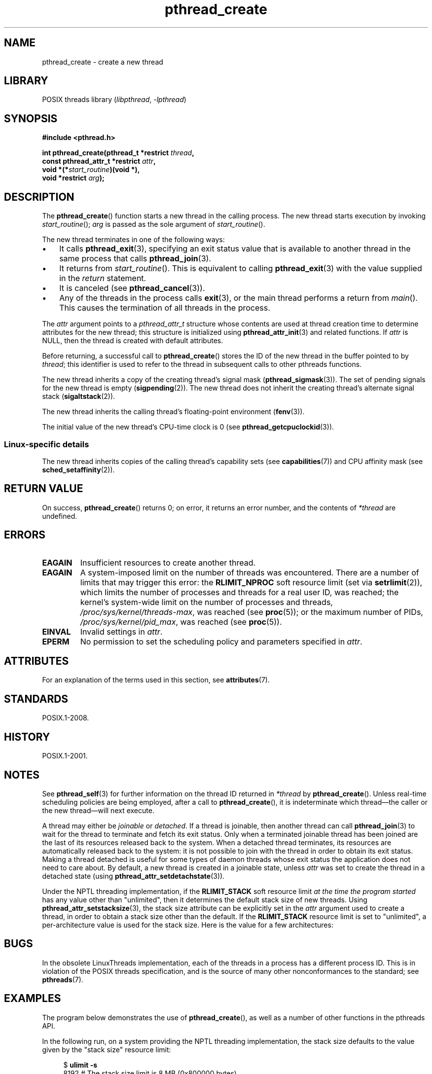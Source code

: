 '\" t
.\" Copyright (c) 2008 Linux Foundation, written by Michael Kerrisk
.\"     <mtk.manpages@gmail.com>
.\"
.\" SPDX-License-Identifier: Linux-man-pages-copyleft
.\"
.TH pthread_create 3 (date) "Linux man-pages (unreleased)"
.SH NAME
pthread_create \- create a new thread
.SH LIBRARY
POSIX threads library
.RI ( libpthread ", " \-lpthread )
.SH SYNOPSIS
.nf
.B #include <pthread.h>
.PP
.BI "int pthread_create(pthread_t *restrict " thread ,
.BI "                   const pthread_attr_t *restrict " attr ,
.BI "                   void *(*" start_routine ")(void *),"
.BI "                   void *restrict " arg );
.fi
.SH DESCRIPTION
The
.BR pthread_create ()
function starts a new thread in the calling process.
The new thread starts execution by invoking
.IR start_routine ();
.I arg
is passed as the sole argument of
.IR start_routine ().
.PP
The new thread terminates in one of the following ways:
.IP \[bu] 3
It calls
.BR pthread_exit (3),
specifying an exit status value that is available to another thread
in the same process that calls
.BR pthread_join (3).
.IP \[bu]
It returns from
.IR start_routine ().
This is equivalent to calling
.BR pthread_exit (3)
with the value supplied in the
.I return
statement.
.IP \[bu]
It is canceled (see
.BR pthread_cancel (3)).
.IP \[bu]
Any of the threads in the process calls
.BR exit (3),
or the main thread performs a return from
.IR main ().
This causes the termination of all threads in the process.
.PP
The
.I attr
argument points to a
.I pthread_attr_t
structure whose contents are used at thread creation time to
determine attributes for the new thread;
this structure is initialized using
.BR pthread_attr_init (3)
and related functions.
If
.I attr
is NULL,
then the thread is created with default attributes.
.PP
Before returning, a successful call to
.BR pthread_create ()
stores the ID of the new thread in the buffer pointed to by
.IR thread ;
this identifier is used to refer to the thread
in subsequent calls to other pthreads functions.
.PP
The new thread inherits a copy of the creating thread's signal mask
.RB ( pthread_sigmask (3)).
The set of pending signals for the new thread is empty
.RB ( sigpending (2)).
The new thread does not inherit the creating thread's
alternate signal stack
.RB ( sigaltstack (2)).
.PP
The new thread inherits the calling thread's floating-point environment
.RB ( fenv (3)).
.PP
The initial value of the new thread's CPU-time clock is 0
(see
.BR pthread_getcpuclockid (3)).
.\" CLOCK_THREAD_CPUTIME_ID in clock_gettime(2)
.SS Linux-specific details
The new thread inherits copies of the calling thread's capability sets
(see
.BR capabilities (7))
and CPU affinity mask (see
.BR sched_setaffinity (2)).
.SH RETURN VALUE
On success,
.BR pthread_create ()
returns 0;
on error, it returns an error number, and the contents of
.I *thread
are undefined.
.SH ERRORS
.TP
.B EAGAIN
Insufficient resources to create another thread.
.TP
.B EAGAIN
.\" NOTE! The following should match the description in fork(2)
A system-imposed limit on the number of threads was encountered.
There are a number of limits that may trigger this error: the
.B RLIMIT_NPROC
soft resource limit (set via
.BR setrlimit (2)),
which limits the number of processes and threads for a real user ID,
was reached;
the kernel's system-wide limit on the number of processes and threads,
.IR /proc/sys/kernel/threads\-max ,
was reached (see
.BR proc (5));
or the maximum number of PIDs,
.IR /proc/sys/kernel/pid_max ,
was reached (see
.BR proc (5)).
.TP
.B EINVAL
Invalid settings in
.IR attr .
.TP
.\" FIXME . Test the following
.B EPERM
No permission to set the scheduling policy and parameters specified in
.IR attr .
.SH ATTRIBUTES
For an explanation of the terms used in this section, see
.BR attributes (7).
.TS
allbox;
lbx lb lb
l l l.
Interface	Attribute	Value
T{
.na
.nh
.BR pthread_create ()
T}	Thread safety	MT-Safe
.TE
.sp 1
.SH STANDARDS
POSIX.1-2008.
.SH HISTORY
POSIX.1-2001.
.SH NOTES
See
.BR pthread_self (3)
for further information on the thread ID returned in
.I *thread
by
.BR pthread_create ().
Unless real-time scheduling policies are being employed,
after a call to
.BR pthread_create (),
it is indeterminate which thread\[em]the caller or the new thread\[em]will
next execute.
.PP
A thread may either be
.I joinable
or
.IR detached .
If a thread is joinable, then another thread can call
.BR pthread_join (3)
to wait for the thread to terminate and fetch its exit status.
Only when a terminated joinable thread has been joined are
the last of its resources released back to the system.
When a detached thread terminates,
its resources are automatically released back to the system:
it is not possible to join with the thread in order to obtain
its exit status.
Making a thread detached is useful for some types of daemon threads
whose exit status the application does not need to care about.
By default, a new thread is created in a joinable state, unless
.I attr
was set to create the thread in a detached state (using
.BR pthread_attr_setdetachstate (3)).
.PP
Under the NPTL threading implementation, if the
.B RLIMIT_STACK
soft resource limit
.I at the time the program started
has any value other than "unlimited",
then it determines the default stack size of new threads.
Using
.BR pthread_attr_setstacksize (3),
the stack size attribute can be explicitly set in the
.I attr
argument used to create a thread,
in order to obtain a stack size other than the default.
If the
.B RLIMIT_STACK
resource limit is set to "unlimited",
a per-architecture value is used for the stack size.
Here is the value for a few architectures:
.RS
.TS
allbox;
lb lb
l r.
Architecture	Default stack size
i386	2 MB
IA-64	32 MB
PowerPC	4 MB
S/390	2 MB
Sparc-32	2 MB
Sparc-64	4 MB
x86_64	2 MB
.TE
.RE
.SH BUGS
In the obsolete LinuxThreads implementation,
each of the threads in a process has a different process ID.
This is in violation of the POSIX threads specification,
and is the source of many other nonconformances to the standard; see
.BR pthreads (7).
.SH EXAMPLES
The program below demonstrates the use of
.BR pthread_create (),
as well as a number of other functions in the pthreads API.
.PP
In the following run,
on a system providing the NPTL threading implementation,
the stack size defaults to the value given by the
"stack size" resource limit:
.PP
.in +4n
.EX
.RB "$" " ulimit \-s"
8192            # The stack size limit is 8 MB (0x800000 bytes)
.RB "$" " ./a.out hola salut servus"
Thread 1: top of stack near 0xb7dd03b8; argv_string=hola
Thread 2: top of stack near 0xb75cf3b8; argv_string=salut
Thread 3: top of stack near 0xb6dce3b8; argv_string=servus
Joined with thread 1; returned value was HOLA
Joined with thread 2; returned value was SALUT
Joined with thread 3; returned value was SERVUS
.EE
.in
.PP
In the next run, the program explicitly sets a stack size of 1\ MB (using
.BR pthread_attr_setstacksize (3))
for the created threads:
.PP
.in +4n
.EX
.RB "$" " ./a.out \-s 0x100000 hola salut servus"
Thread 1: top of stack near 0xb7d723b8; argv_string=hola
Thread 2: top of stack near 0xb7c713b8; argv_string=salut
Thread 3: top of stack near 0xb7b703b8; argv_string=servus
Joined with thread 1; returned value was HOLA
Joined with thread 2; returned value was SALUT
Joined with thread 3; returned value was SERVUS
.EE
.in
.SS Program source
\&
.\" SRC BEGIN (pthread_create.c)
.EX
#include <ctype.h>
#include <errno.h>
#include <pthread.h>
#include <stdio.h>
#include <stdlib.h>
#include <string.h>
#include <unistd.h>
\&
#define handle_error_en(en, msg) \e
        do { errno = en; perror(msg); exit(EXIT_FAILURE); } while (0)
\&
#define handle_error(msg) \e
        do { perror(msg); exit(EXIT_FAILURE); } while (0)
\&
struct thread_info {    /* Used as argument to thread_start() */
    pthread_t thread_id;        /* ID returned by pthread_create() */
    int       thread_num;       /* Application\-defined thread # */
    char     *argv_string;      /* From command\-line argument */
};
\&
/* Thread start function: display address near top of our stack,
   and return upper\-cased copy of argv_string. */
\&
static void *
thread_start(void *arg)
{
    struct thread_info *tinfo = arg;
    char *uargv;
\&
    printf("Thread %d: top of stack near %p; argv_string=%s\en",
           tinfo\->thread_num, (void *) &tinfo, tinfo\->argv_string);
\&
    uargv = strdup(tinfo\->argv_string);
    if (uargv == NULL)
        handle_error("strdup");
\&
    for (char *p = uargv; *p != \[aq]\e0\[aq]; p++)
        *p = toupper(*p);
\&
    return uargv;
}
\&
int
main(int argc, char *argv[])
{
    int                 s, opt;
    void                *res;
    size_t              num_threads;
    ssize_t             stack_size;
    pthread_attr_t      attr;
    struct thread_info  *tinfo;
\&
    /* The "\-s" option specifies a stack size for our threads. */
\&
    stack_size = \-1;
    while ((opt = getopt(argc, argv, "s:")) != \-1) {
        switch (opt) {
        case \[aq]s\[aq]:
            stack_size = strtoul(optarg, NULL, 0);
            break;
\&
        default:
            fprintf(stderr, "Usage: %s [\-s stack\-size] arg...\en",
                    argv[0]);
            exit(EXIT_FAILURE);
        }
    }
\&
    num_threads = argc \- optind;
\&
    /* Initialize thread creation attributes. */
\&
    s = pthread_attr_init(&attr);
    if (s != 0)
        handle_error_en(s, "pthread_attr_init");
\&
    if (stack_size > 0) {
        s = pthread_attr_setstacksize(&attr, stack_size);
        if (s != 0)
            handle_error_en(s, "pthread_attr_setstacksize");
    }
\&
    /* Allocate memory for pthread_create() arguments. */
\&
    tinfo = calloc(num_threads, sizeof(*tinfo));
    if (tinfo == NULL)
        handle_error("calloc");
\&
    /* Create one thread for each command\-line argument. */
\&
    for (size_t tnum = 0; tnum < num_threads; tnum++) {
        tinfo[tnum].thread_num = tnum + 1;
        tinfo[tnum].argv_string = argv[optind + tnum];
\&
        /* The pthread_create() call stores the thread ID into
           corresponding element of tinfo[]. */
\&
        s = pthread_create(&tinfo[tnum].thread_id, &attr,
                           &thread_start, &tinfo[tnum]);
        if (s != 0)
            handle_error_en(s, "pthread_create");
    }
\&
    /* Destroy the thread attributes object, since it is no
       longer needed. */
\&
    s = pthread_attr_destroy(&attr);
    if (s != 0)
        handle_error_en(s, "pthread_attr_destroy");
\&
    /* Now join with each thread, and display its returned value. */
\&
    for (size_t tnum = 0; tnum < num_threads; tnum++) {
        s = pthread_join(tinfo[tnum].thread_id, &res);
        if (s != 0)
            handle_error_en(s, "pthread_join");
\&
        printf("Joined with thread %d; returned value was %s\en",
               tinfo[tnum].thread_num, (char *) res);
        free(res);      /* Free memory allocated by thread */
    }
\&
    free(tinfo);
    exit(EXIT_SUCCESS);
}
.EE
.\" SRC END
.SH SEE ALSO
.ad l
.nh
.BR getrlimit (2),
.BR pthread_attr_init (3),
.BR pthread_cancel (3),
.BR pthread_detach (3),
.BR pthread_equal (3),
.BR pthread_exit (3),
.BR pthread_getattr_np (3),
.BR pthread_join (3),
.BR pthread_self (3),
.BR pthread_setattr_default_np (3),
.BR pthreads (7)
